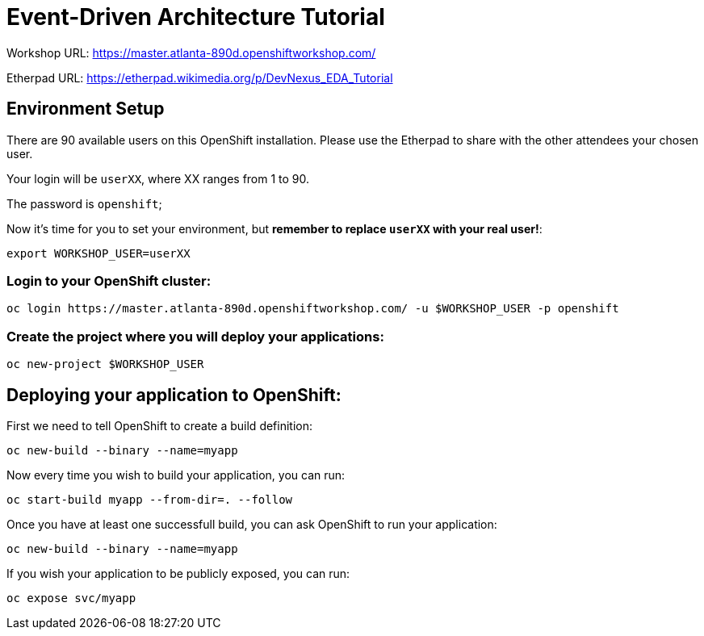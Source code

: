 # Event-Driven Architecture Tutorial

Workshop URL: https://master.atlanta-890d.openshiftworkshop.com/

Etherpad URL: https://etherpad.wikimedia.org/p/DevNexus_EDA_Tutorial

## Environment Setup

There are 90 available users on this OpenShift installation. Please use the Etherpad to share with the other attendees your chosen user.

Your login will be `userXX`, where XX ranges from 1 to 90.

The password is `openshift`;

Now it's time for you to set your environment, but *remember to replace `userXX` with your real user!*:

[source,bash]
---- 
export WORKSHOP_USER=userXX
----

### Login to your OpenShift cluster:

[source,bash]
---- 
oc login https://master.atlanta-890d.openshiftworkshop.com/ -u $WORKSHOP_USER -p openshift
----

### Create the project where you will deploy your applications:

[source,bash]
----
oc new-project $WORKSHOP_USER
----

== Deploying your application to OpenShift:

First we need to tell OpenShift to create a build definition:

[source,bash]
----
oc new-build --binary --name=myapp
----

Now every time you wish to build your application, you can run:

[source,bash]
----
oc start-build myapp --from-dir=. --follow
----

Once you have at least one successfull build, you can ask OpenShift to run your application:

[source,bash]
----
oc new-build --binary --name=myapp
----

If you wish your application to be publicly exposed, you can run:

[source,bash]
----
oc expose svc/myapp
----
